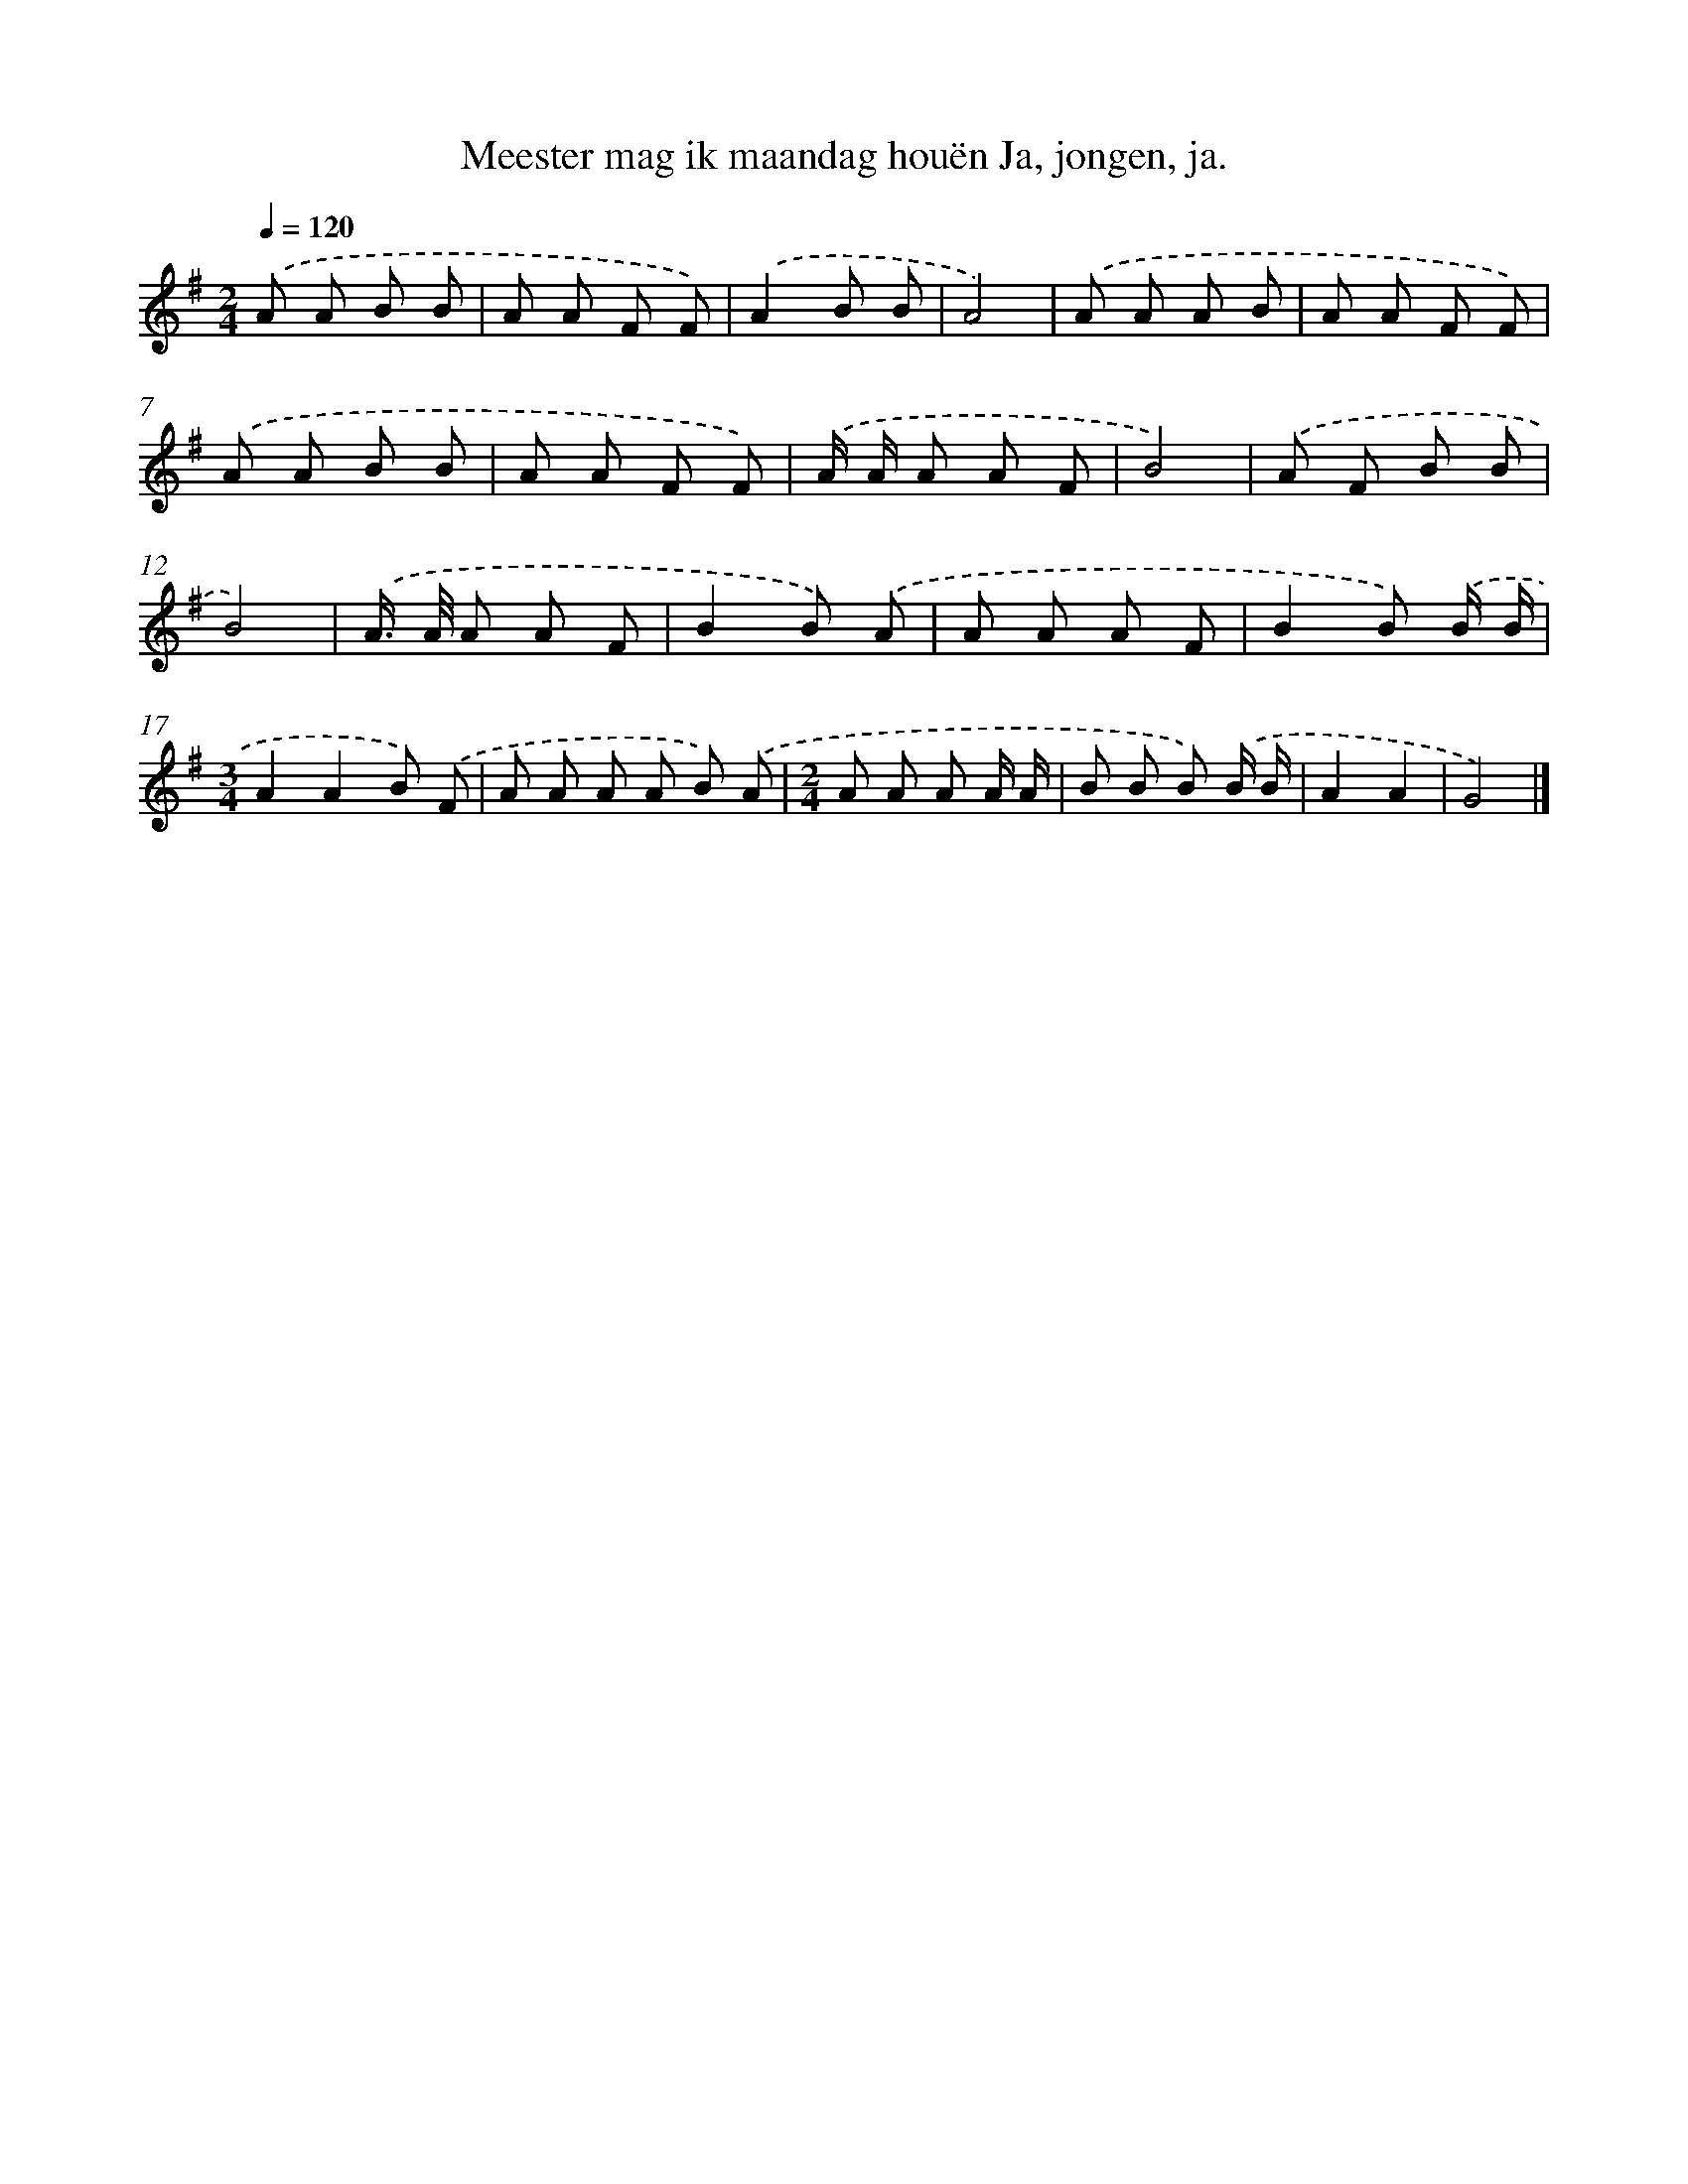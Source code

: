 X: 4657
T: Meester mag ik maandag houën Ja, jongen, ja.
%%abc-version 2.0
%%abcx-abcm2ps-target-version 5.9.1 (29 Sep 2008)
%%abc-creator hum2abc beta
%%abcx-conversion-date 2018/11/01 14:36:11
%%humdrum-veritas 2949451235
%%humdrum-veritas-data 2227746248
%%continueall 1
%%barnumbers 0
L: 1/8
M: 2/4
Q: 1/4=120
K: G clef=treble
.('A A B B |
A A F F) |
.('A2B B |
A4) |
.('A A A B |
A A F F) |
.('A A B B |
A A F F) |
.('A/ A/ A A F |
B4) |
.('A F B B |
B4) |
.('A/> A/ A A F |
B2B) .('A |
A A A F |
B2B) .('B/ B/ |
[M:3/4]A2A2B) .('F |
A A A A B) .('A |
[M:2/4]A A A A/ A/ |
B B B) .('B/ B/ |
A2A2 |
G4) |]

